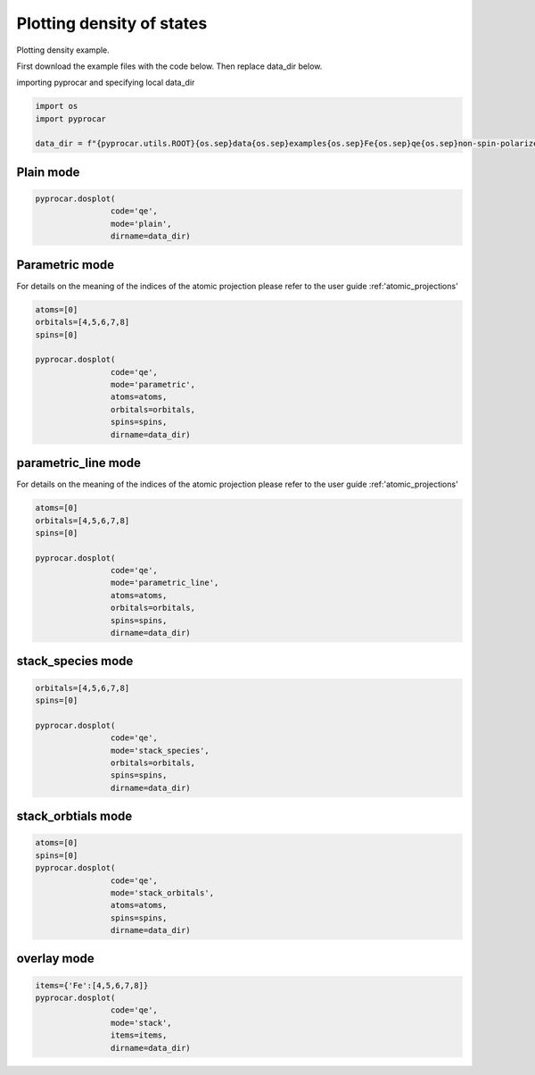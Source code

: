 
.. DO NOT EDIT.
.. THIS FILE WAS AUTOMATICALLY GENERATED BY SPHINX-GALLERY.
.. TO MAKE CHANGES, EDIT THE SOURCE PYTHON FILE:
.. "examples\01-dos\plot_colinear_dos.py"
.. LINE NUMBERS ARE GIVEN BELOW.

.. only:: html

    .. note::
        :class: sphx-glr-download-link-note

        :ref:`Go to the end <sphx_glr_download_examples_01-dos_plot_colinear_dos.py>`
        to download the full example code

.. rst-class:: sphx-glr-example-title

.. _sphx_glr_examples_01-dos_plot_colinear_dos.py:


.. _ref_plotting_colinear_dos:

Plotting density of states
~~~~~~~~~~~~~~~~~~~~~~~~~~~~~~~~~~~~~~~~~~~~~~~~~~~~~~~~~~~~

Plotting density example.

First download the example files with the code below. Then replace data_dir below.

.. code-block::
   :caption: Downloading example

    data_dir = pyprocar.download_example(save_dir='', 
                                material='Fe',
                                code='qe', 
                                spin_calc_type='non-spin-polarized',
                                calc_type='dos')

.. GENERATED FROM PYTHON SOURCE LINES 24-25

importing pyprocar and specifying local data_dir

.. GENERATED FROM PYTHON SOURCE LINES 25-31

.. code-block:: default

    import os
    import pyprocar

    data_dir = f"{pyprocar.utils.ROOT}{os.sep}data{os.sep}examples{os.sep}Fe{os.sep}qe{os.sep}non-spin-polarized{os.sep}dos"









.. GENERATED FROM PYTHON SOURCE LINES 32-34

Plain mode
+++++++++++++++++++++++++++++++++++++++

.. GENERATED FROM PYTHON SOURCE LINES 34-40

.. code-block:: default


    pyprocar.dosplot(
                    code='qe', 
                    mode='plain',
                    dirname=data_dir)




.. image-sg:: /examples/01-dos/images/sphx_glr_plot_colinear_dos_001.png
   :alt: plot colinear dos
   :srcset: /examples/01-dos/images/sphx_glr_plot_colinear_dos_001.png
   :class: sphx-glr-single-img


.. rst-class:: sphx-glr-script-out

 .. code-block:: none


                --------------------------------------------------------
                There are additional plot options that are defined in a configuration file. 
                You can change these configurations by passing the keyword argument to the function
                To print a list of plot options set print_plot_opts=True

                Here is a list modes : plain , parametric , parametric_line , stack , stack_orbitals , stack_species
                --------------------------------------------------------
            

    (<Figure size 900x600 with 1 Axes>, <Axes: xlabel='Energy (eV)', ylabel='DOS'>)



.. GENERATED FROM PYTHON SOURCE LINES 41-48

Parametric mode
+++++++++++++++++++++++++++++++++++++++

For details on the meaning of the indices of the atomic projection please refer to the user guide :ref:'atomic_projections'




.. GENERATED FROM PYTHON SOURCE LINES 48-60

.. code-block:: default

    atoms=[0]
    orbitals=[4,5,6,7,8]
    spins=[0]

    pyprocar.dosplot(
                    code='qe', 
                    mode='parametric',
                    atoms=atoms,
                    orbitals=orbitals,
                    spins=spins,
                    dirname=data_dir)




.. image-sg:: /examples/01-dos/images/sphx_glr_plot_colinear_dos_002.png
   :alt: plot colinear dos
   :srcset: /examples/01-dos/images/sphx_glr_plot_colinear_dos_002.png
   :class: sphx-glr-single-img


.. rst-class:: sphx-glr-script-out

 .. code-block:: none


                --------------------------------------------------------
                There are additional plot options that are defined in a configuration file. 
                You can change these configurations by passing the keyword argument to the function
                To print a list of plot options set print_plot_opts=True

                Here is a list modes : plain , parametric , parametric_line , stack , stack_orbitals , stack_species
                --------------------------------------------------------
            

    (<Figure size 900x600 with 2 Axes>, <Axes: xlabel='Energy (eV)', ylabel='DOS'>)



.. GENERATED FROM PYTHON SOURCE LINES 61-68

parametric_line mode
+++++++++++++++++++++++++++++++++++++++

For details on the meaning of the indices of the atomic projection please refer to the user guide :ref:'atomic_projections'




.. GENERATED FROM PYTHON SOURCE LINES 68-82

.. code-block:: default

    atoms=[0]
    orbitals=[4,5,6,7,8]
    spins=[0]

    pyprocar.dosplot(
                    code='qe', 
                    mode='parametric_line',
                    atoms=atoms,
                    orbitals=orbitals,
                    spins=spins,
                    dirname=data_dir)






.. image-sg:: /examples/01-dos/images/sphx_glr_plot_colinear_dos_003.png
   :alt: plot colinear dos
   :srcset: /examples/01-dos/images/sphx_glr_plot_colinear_dos_003.png
   :class: sphx-glr-single-img


.. rst-class:: sphx-glr-script-out

 .. code-block:: none


                --------------------------------------------------------
                There are additional plot options that are defined in a configuration file. 
                You can change these configurations by passing the keyword argument to the function
                To print a list of plot options set print_plot_opts=True

                Here is a list modes : plain , parametric , parametric_line , stack , stack_orbitals , stack_species
                --------------------------------------------------------
            

    (<Figure size 900x600 with 2 Axes>, <Axes: xlabel='Energy (eV)', ylabel='DOS'>)



.. GENERATED FROM PYTHON SOURCE LINES 83-88

stack_species mode
+++++++++++++++++++++++++++++++++++++++




.. GENERATED FROM PYTHON SOURCE LINES 88-98

.. code-block:: default

    orbitals=[4,5,6,7,8]
    spins=[0]

    pyprocar.dosplot(
                    code='qe', 
                    mode='stack_species',
                    orbitals=orbitals,
                    spins=spins,
                    dirname=data_dir)




.. image-sg:: /examples/01-dos/images/sphx_glr_plot_colinear_dos_004.png
   :alt: plot colinear dos
   :srcset: /examples/01-dos/images/sphx_glr_plot_colinear_dos_004.png
   :class: sphx-glr-single-img


.. rst-class:: sphx-glr-script-out

 .. code-block:: none


                --------------------------------------------------------
                There are additional plot options that are defined in a configuration file. 
                You can change these configurations by passing the keyword argument to the function
                To print a list of plot options set print_plot_opts=True

                Here is a list modes : plain , parametric , parametric_line , stack , stack_orbitals , stack_species
                --------------------------------------------------------
            
    The plot only considers orbitals [4, 5, 6, 7, 8]

    (<Figure size 900x600 with 1 Axes>, <Axes: xlabel='Energy (eV)', ylabel='DOS'>)



.. GENERATED FROM PYTHON SOURCE LINES 99-104

stack_orbtials mode
+++++++++++++++++++++++++++++++++++++++




.. GENERATED FROM PYTHON SOURCE LINES 104-114

.. code-block:: default

    atoms=[0]
    spins=[0]
    pyprocar.dosplot(
                    code='qe', 
                    mode='stack_orbitals',
                    atoms=atoms,
                    spins=spins,
                    dirname=data_dir)





.. image-sg:: /examples/01-dos/images/sphx_glr_plot_colinear_dos_005.png
   :alt: plot colinear dos
   :srcset: /examples/01-dos/images/sphx_glr_plot_colinear_dos_005.png
   :class: sphx-glr-single-img


.. rst-class:: sphx-glr-script-out

 .. code-block:: none


                --------------------------------------------------------
                There are additional plot options that are defined in a configuration file. 
                You can change these configurations by passing the keyword argument to the function
                To print a list of plot options set print_plot_opts=True

                Here is a list modes : plain , parametric , parametric_line , stack , stack_orbitals , stack_species
                --------------------------------------------------------
            
    The plot only considers atoms ['Fe']

    (<Figure size 900x600 with 1 Axes>, <Axes: xlabel='Energy (eV)', ylabel='DOS'>)



.. GENERATED FROM PYTHON SOURCE LINES 115-120

overlay mode
+++++++++++++++++++++++++++++++++++++++




.. GENERATED FROM PYTHON SOURCE LINES 120-128

.. code-block:: default


    items={'Fe':[4,5,6,7,8]}
    pyprocar.dosplot(
                    code='qe', 
                    mode='stack',
                    items=items,
                    dirname=data_dir)




.. image-sg:: /examples/01-dos/images/sphx_glr_plot_colinear_dos_006.png
   :alt: plot colinear dos
   :srcset: /examples/01-dos/images/sphx_glr_plot_colinear_dos_006.png
   :class: sphx-glr-single-img


.. rst-class:: sphx-glr-script-out

 .. code-block:: none


                --------------------------------------------------------
                There are additional plot options that are defined in a configuration file. 
                You can change these configurations by passing the keyword argument to the function
                To print a list of plot options set print_plot_opts=True

                Here is a list modes : plain , parametric , parametric_line , stack , stack_orbitals , stack_species
                --------------------------------------------------------
            

    (<Figure size 900x600 with 1 Axes>, <Axes: xlabel='Energy (eV)', ylabel='DOS'>)




.. rst-class:: sphx-glr-timing

   **Total running time of the script:** ( 0 minutes  26.013 seconds)


.. _sphx_glr_download_examples_01-dos_plot_colinear_dos.py:

.. only:: html

  .. container:: sphx-glr-footer sphx-glr-footer-example




    .. container:: sphx-glr-download sphx-glr-download-python

      :download:`Download Python source code: plot_colinear_dos.py <plot_colinear_dos.py>`

    .. container:: sphx-glr-download sphx-glr-download-jupyter

      :download:`Download Jupyter notebook: plot_colinear_dos.ipynb <plot_colinear_dos.ipynb>`


.. only:: html

 .. rst-class:: sphx-glr-signature

    `Gallery generated by Sphinx-Gallery <https://sphinx-gallery.github.io>`_
